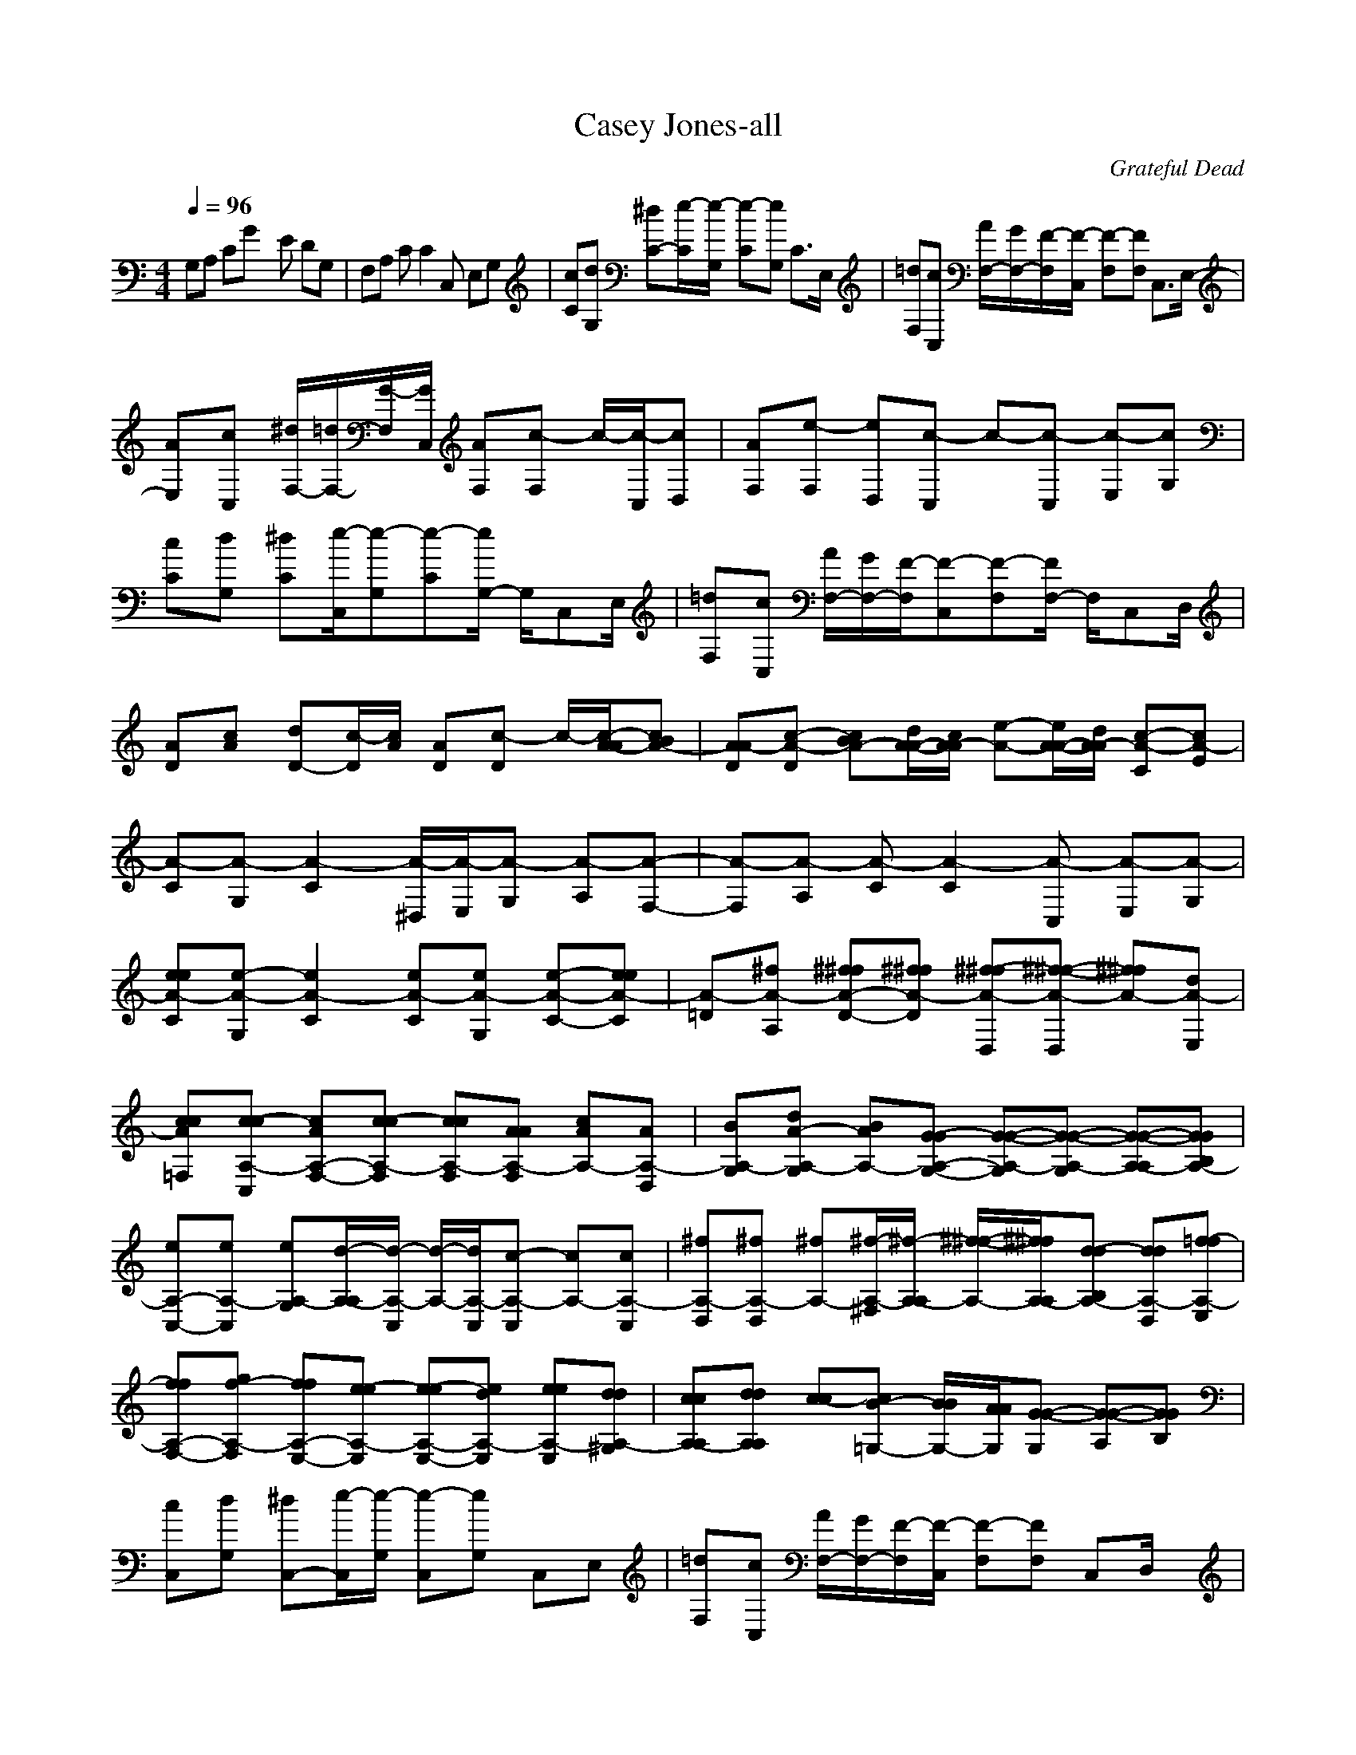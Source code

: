 X:1
T: Casey Jones-all
C:Grateful Dead
I:Lute
Z:Savomur-Gladden
M: 4/4
L: 1/8
Q:1/4=96
K:C 
G,A, CG xE DG,| \
F,A, CC2C, E,G,| \
[cC][dG,] [^dC-][e/2-C/2][e/2-G,/2] [e-C][eG,] C3/2E,/2| \
[=dF,][cC,] [A/2F,/2-][G/2F,/2-][F/2-F,/2][F/2-C,/2] [F-F,][FF,] C,3/2E,/2-|
[AE,][cC,] [^d/2F,/2-][=d/2F,/2-][G/2-F,/2][G/2C,/2] [AF,][c-F,] c/2-[c/2-C,/2][cD,]| \
[AF,][e-F,] [eD,][c-C,] c-[c-C,] [c-E,][cG,]| \
[cC][dG,] [^dC-][e/2-C,/2][e-G,][e-C][e/2G,/2-] G,/2C,E,/2| \
[=dF,][cC,] [A/2F,/2-][G/2F,/2-][F/2-F,/2][F-C,][F-F,][F/2F,/2-] F,/2C,D,/2|
[AD][cA] [dD-][c/2-D/2][c/2A/2] [AD][c-D] c/2-[c/2-A/2-A/2][cBA-]| \
[ADA-][c-DA-] [cBA-][d/2A/2-A/2-][c/2A/2-A/2] [e-A-][e/2A/2-A/2-][d/2A/2-A/2] [c-CA-][cEA-]| \
[A-C][A-G,] [A2-C2] [A/2-^D,/2][A/2-E,/2][A-G,] [A-A,][A-F,-]| \
[A-F,][A-A,] [A-C][A2-C2][A-C,] [A-E,][A-G,]|
[eeA-C][e-A-G,] [e2A2-C2] [eA-C][eA-G,] [e-A-C-][eeA-C]| \
[A-=D][^fA-A,] [^f^fA-D-][^f^fA-D] [^f-^fA-D,][^f-^f-A-D,] [^f^fA-][dA-E,]| \
[ccA-=F,][c-cA,-C,] [cAA,-F,-][c-cA,-F,] [ccA,-F,][AAA,-F,] [cAA,-][AA,-D,]| \
[BA,-G,][dA-A,-G,] [BAA,-][G-GA,-G,-] [G-G-A,-G,][G-G-A,-G,] [G-G-A,-A,][GGA,-B,]|
[eA,-C,-][eA,-C,] [eA,-G,][d/2-A,/2-A,/2][d/2-A,/2-C,/2] [d/2-A,/2-][d/2A,/2-C,/2][c-A,-C,] [cA,-][cA,-C,]| \
[^fA,-D,][^fA,-D,] [^fA,-][^f/2-A,/2-^F,/2][^f/2-A,/2-A,/2] [^f/2-^f/2-A,/2-][^f/2^f/2A,/2-A,/2][d-dA,-B,] [ddA,-D,][=f-fA,-E,]| \
[ffA,-F,-][gf-A,-F,] [ffA,-E,-][e-eA,-E,] [e-eA,-E,-][edA,-E,] [eeA,-E,][ddA,-^G,]| \
[ccA,-A,][ddA,A,] [c-c][cB-=G,-] [B/2B/2G,/2-][A/2A/2G,/2][G-G-G,] [G-G-A,][GGB,]|
[cC,][dG,] [^dC,-][e/2-C,/2][e/2-G,/2] [e-C,][eG,] C,E,| \
[=dF,][cC,] [A/2F,/2-][G/2F,/2-][F/2-F,/2][F/2-C,/2] [F-F,][FF,] C,D,/2x/2| \
[AF,][cC,] [^d/2F,/2-][=d/2F,/2-][G/2-F,/2][G/2C,/2] [AF,][c-F,] [c/2-C,/2]c/2-[c/2-D,/2]c/2| \
[A/2-F,/2-E,/2][A/2F,/2][e-E,] [eD,][c-C,] [c-C,][c-C,] [c-E,][cG,]|
[cC,][dG,] [^dC,-][e/2-C,/2][e/2-G,/2] [e-C,][eG,] C,E,| \
[=dF,][cC,] [A/2F,/2-][G/2F,/2-][F/2-F,/2][F/2-C,/2] [F-F,][FF,] C,D,/2x/2| \
[AF,][cC,] [dF,-][c/2-F,/2][c/2C,/2] [AF,][c-F,] [c/2-C,/2]c/2-[c/2-D,/2]c/2| \
[AF,][c-E,] [cD,][dC,] [c/2C,/2-][c/2-C,/2][c-C,] [c-E,][cG,]|
C,G, C,2 ^D,/2E,/2G, A,F,-| \
F,2 A,2 C,2 C,2| \
ee/2-[e/2G,/2] [eC,-][e/2-C,/2][e/2-G,/2] [eC,][f2-A,2][f^C,]| \
[^f=D,][^fA,] [^fB,][^f-D,] ^f/2-[^f/2-A,/2][^fD,] D,E,|
[=c=F,][cC,] [cD,][cF,] x/2E,/2[d-F,] [dA,][AC,]| \
[d/2G,/2-][^A/2G,/2][B-G,] [BB,][G-D,] G-[GG,] x/2G,/2=A,| \
[eC,-][e-C,] [eC,-][d/2-C,/2][d/2-G,/2] [d/2C,/2-][c/2C,/2]A, [c-C,][c^C,]| \
[^fD,][^fA,] [^fB,][^f-D,] ^f[d/2-A,/2][d/2-D,/2] d/2-[d/2-A,/2][dD,]|
[=fF,-][dF,] [f2F,2] [e2E,2] [d-E,][d^G,]| \
[=cA,][dA,] c[B3/2=G,3/2-][A/2G,/2][G-G,] [G-A,][GB,]| \
[cC,][dG,] [^dC,-][e/2-C,/2][e-G,][e-C,][e/2G,/2-] G,/2C,E,/2| \
[=dF,][cC,] [A/2F,/2-][G/2F,/2-][F/2-F,/2][F/2-C,/2] [F-F,][FF,] C,D,/2x/2|
[AF,][cC,] [dF,-][c/2-F,/2][c/2C,/2] [AF,][c-F,] [c/2-C,/2]c/2-[c/2-C,/2][c/2D,/2]| \
[AF,][e-E,] [eD,][c-C,] [c-C,][c-C,] [c-E,][cG,]| \
[cC,][dG,] [^dC,-][e/2-C,/2][e/2-G,/2] [e-C,][eG,] C,E,| \
[=dF,][cC,] [A/2F,/2-][G/2F,/2-][F/2-F,/2][F/2-C,/2] [F-F,][FF,] C,D,/2x/2|
[AF,][cC,] [dF,-][c/2-F,/2][c/2C,/2] [AF,][c-F,] [c/2-C,/2]c/2-[c/2-D,/2]c/2| \
[AF,][c-E,] [cD,][d/2C,/2-][c/2C,/2] [c-C,][c-C,] [c-E,][cG,]| \
[cC,][dG,] [^dC,-][e/2-C,/2][e/2-C,/2] e/2-[e/2-C,/2]e/2-[e/2C,/2-] C,/2C,/2-[=d/2-C,/2][d/2-A,/2]| \
[d^A,^A,][cC,] [dD,][c/2E,/2-][=A/2E,/2] [FF,]C, D,[FE,]|
F,[cC,] [^d/2F,/2-][=d/2F,/2-][G/2-F,/2][G/2C,/2] [AF,][c-F,] [c/2-C,/2]c/2-[c/2-C,/2][c/2D,/2]| \
[gF,][g-E,] [gD,][e-C,] [e-C,][eC,] E,G,| \
[e/2C,/2-][d/2C,/2][cG,] [cC,][e/2-C,/2]e/2- [e/2-C,/2]e/2-[eC,] C,[d-A,]| \
[d^A,^A,][cC,] [=A/2D,/2-][G/2D,/2][F-E,] [F-F,][FC,] D,[FE,]|
F,[cC,] [dF,-][c/2-F,/2][c/2C,/2] [AF,][c-F,] [c/2-C,/2]c/2-[c/2-C,/2][c/2D,/2]| \
[AF,][c-E,] [cD,][d/2C,/2-][c/2C,/2] [c-C,][c-C,] [c-E,][cG,]| \
[AF,][cF,] [cD,][e-C,] [e3/2C,3/2-][d/2C,/2] [c-C,][c^A,]| \
[e=A,-][eA,-] [eA,-][eA,] [dD,-D,-][c3D,3D,3]|
[B3/2G,3/2-][B-G,-][c/2-B/2G,/2-][cG,] [e/2C,/2-][d/2C,/2-][c3C,3]|
